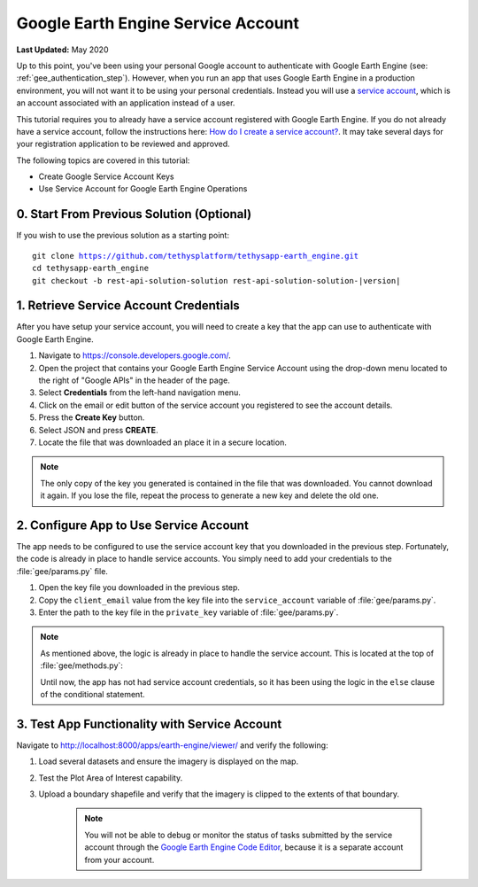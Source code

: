 ***********************************
Google Earth Engine Service Account
***********************************

**Last Updated:** May 2020

Up to this point, you've been using your personal Google account to authenticate with Google Earth Engine (see: :ref:`gee_authentication_step`). However, when you run an app that uses Google Earth Engine in a production environment, you will not want it to be using your personal credentials. Instead you will use a `service account <https://developers.google.com/earth-engine/service_account>`_, which is an account associated with an application instead of a user.

This tutorial requires you to already have a service account registered with Google Earth Engine. If you do not already have a service account, follow the instructions here: `How do I create a service account? <https://developers.google.com/earth-engine/service_account#how-do-i-create-a-service-account>`_. It may take several days for your registration application to be reviewed and approved.

The following topics are covered in this tutorial:

* Create Google Service Account Keys
* Use Service Account for Google Earth Engine Operations

0. Start From Previous Solution (Optional)
==========================================

If you wish to use the previous solution as a starting point:

.. parsed-literal::

    git clone https://github.com/tethysplatform/tethysapp-earth_engine.git
    cd tethysapp-earth_engine
    git checkout -b rest-api-solution-solution rest-api-solution-solution-|version|

1. Retrieve Service Account Credentials
=======================================

After you have setup your service account, you will need to create a key that the app can use to authenticate with Google Earth Engine.

1. Navigate to `<https://console.developers.google.com/>`_.

2. Open the project that contains your Google Earth Engine Service Account using the drop-down menu located to the right of "Google APIs" in the header of the page.

3. Select **Credentials** from the left-hand navigation menu.

4. Click on the email or edit button of the service account you registered to see the account details.

5. Press the **Create Key** button.

6. Select JSON and press **CREATE**.

7. Locate the file that was downloaded an place it in a secure location.

.. note::

    The only copy of the key you generated is contained in the file that was downloaded. You cannot download it again. If you lose the file, repeat the process to generate a new key and delete the old one.

2. Configure App to Use Service Account
=======================================

The app needs to be configured to use the service account key that you downloaded in the previous step. Fortunately, the code is already in place to handle service accounts. You simply need to add your credentials to the :file:`gee/params.py` file.

1. Open the key file you downloaded in the previous step.

2. Copy the ``client_email`` value from the key file into the ``service_account`` variable of :file:`gee/params.py`.

3. Enter the path to the key file in the ``private_key`` variable of :file:`gee/params.py`.

.. note::

    As mentioned above, the logic is already in place to handle the service account. This is located at the top of :file:`gee/methods.py`:

    .. code-block:: python
        :emphasize-lines: 1-4

        if gee_account.service_account:
            try:
                credentials = ee.ServiceAccountCredentials(gee_account.service_account, gee_account.private_key)
                ee.Initialize(credentials)
            except EEException as e:
                print(str(e))
        else:
            try:
                ee.Initialize()
            except EEException as e:
                from oauth2client.service_account import ServiceAccountCredentials
                credentials = ServiceAccountCredentials.from_p12_keyfile(
                    service_account_email='',
                    filename='',
                    private_key_password='notasecret',
                    scopes=ee.oauth.SCOPE + ' https://www.googleapis.com/auth/drive '
                )
                ee.Initialize(credentials)

    Until now, the app has not had service account credentials, so it has been using the logic in the ``else`` clause of the conditional statement.

3. Test App Functionality with Service Account
==============================================

Navigate to `<http://localhost:8000/apps/earth-engine/viewer/>`_ and verify the following:

1. Load several datasets and ensure the imagery is displayed on the map.
2. Test the Plot Area of Interest capability.
3. Upload a boundary shapefile and verify that the imagery is clipped to the extents of that boundary.

    .. note::

        You will not be able to debug or monitor the status of tasks submitted by the service account through the `Google Earth Engine Code Editor <http://localhost:8000/apps/earth-engine/viewer/>`_, because it is a separate account from your account.
